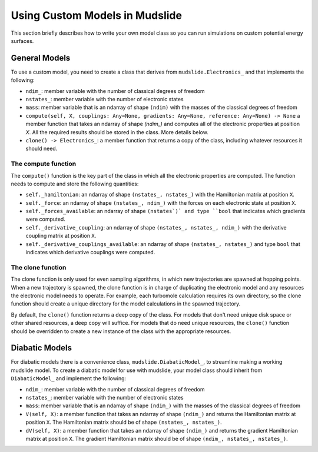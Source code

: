 Using Custom Models in Mudslide
===============================

This section briefly describes how to write your own model
class so you can run simulations on custom potential energy surfaces.

General Models
--------------

To use a custom model, you need to create a class that derives
from ``mudslide.Electronics_`` and that implements the following:

* ``ndim_``: member variable with the number of classical degrees of freedom
* ``nstates_``: member variable with the number of electronic states
* ``mass``: member variable that is an ndarray of shape ``(ndim)`` with the masses of the
  classical degrees of freedom
* ``compute(self, X, couplings: Any=None, gradients: Any=None, reference: Any=None) -> None``
  a member function that takes an ndarray of shape `(ndim_)` and computes all of the
  electronic properties at position `X`. All the required results should be stored
  in the class. More details below.
* ``clone() -> Electronics_``: a member function that returns a copy of the class,
  including whatever resources it should need.

The compute function
++++++++++++++++++++

The ``compute()`` function is the key part of the class in which all the
electronic properties are computed. The function needs to compute and
store the following quantities:

* ``self._hamiltonian``: an ndarray of shape ``(nstates_, nstates_)`` with the Hamiltonian
  matrix at position ``X``.
* ``self._force``: an ndarray of shape ``(nstates_, ndim_)`` with the forces on each
  electronic state at position ``X``.
* ``self._forces_available``: an ndarray of shape ``(nstates`)` and type ``bool`` that indicates which gradients
  were computed.
* ``self._derivative_coupling``: an ndarray of shape ``(nstates_, nstates_, ndim_)`` with
  the derivative coupling matrix at position ``X``.
* ``self._derivative_couplings_available``: an ndarray of shape ``(nstates_, nstates_)`` and type ``bool``
  that indicates which derivative couplings were computed.

The clone function
++++++++++++++++++

The clone function is only used for even sampling algorithms, in which new
trajectories are spawned at hopping points. When a new trajectory is spawned,
the clone function is in charge of duplicating the electronic model and
any resources the electronic model needs to operate. For example,
each turbomole calculation requires its own directory, so the clone function
should create a unique directory for the model calculations in the spawned trajectory.

By default, the ``clone()`` function returns a deep copy of the class.
For models that don't need unique disk space or other shared resources,
a deep copy will suffice. For models that do need unique resources, the
``clone()`` function should be overridden to create a new instance of the
class with the appropriate resources.

Diabatic Models
---------------

For diabatic models there is a convenience class, ``mudslide.DiabaticModel_``, to streamline
making a working mudslide model. To create a diabatic model for use with mudslide,
your model class should inherit from ``DiabaticModel_`` and implement the following:

* ``ndim_``: member variable with the number of classical degrees of freedom
* ``nstates_``: member variable with the number of electronic states
* ``mass``: member variable that is an ndarray of shape ``(ndim_)`` with the masses of the
  classical degrees of freedom
* ``V(self, X)``: a member function that takes an ndarray of shape ``(ndim_)`` and returns
  the Hamiltonian matrix at position ``X``. The Hamiltonian matrix should be of shape
  ``(nstates_, nstates_)``.
* ``dV(self, X)``: a member function that takes an ndarray of shape ``(ndim_)`` and returns
  the gradient Hamiltonian matrix at position ``X``. The gradient Hamiltonian matrix should
  be of shape ``(ndim_, nstates_, nstates_)``.
